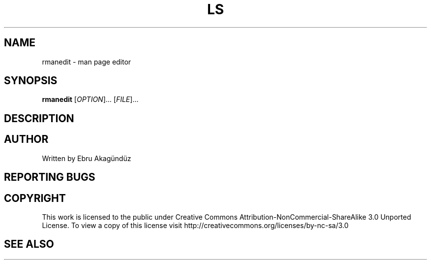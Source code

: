 .\" DO NOT MODIFY THIS FILE!  It was generated by help2man 1.35.
.TH LS "1" "September 2011" "GNU coreutils 8.12.197-032bb" "User Commands"
.SH NAME
rmanedit \- man page editor
.SH SYNOPSIS
.B rmanedit
[\fIOPTION\fR]... [\fIFILE\fR]...
.SH DESCRIPTION

.SH AUTHOR
Written by Ebru Akagündüz
.SH "REPORTING BUGS"

.SH COPYRIGHT
This work is licensed to the public under Creative Commons Attribution-NonCommercial-ShareAlike 3.0 Unported License. 
To view a copy of this license visit http://creativecommons.org/licenses/by-nc-sa/3.0
.SH "SEE ALSO"

